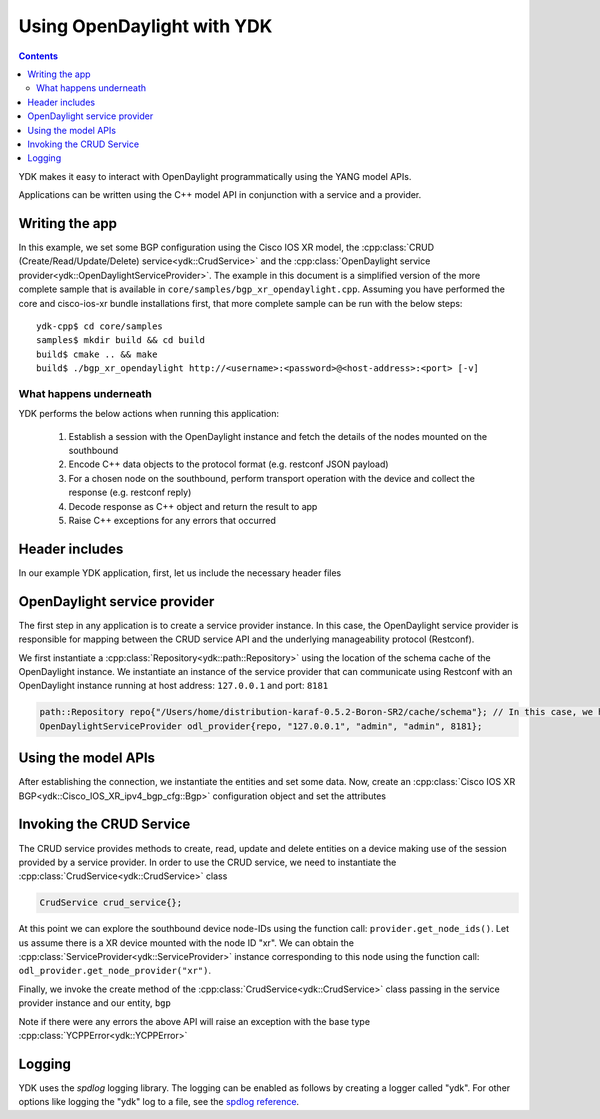 Using OpenDaylight with YDK
============================
.. contents::

YDK makes it easy to interact with OpenDaylight programmatically using the YANG model APIs.

Applications can be written using the C++ model API in conjunction with a service and a provider.

Writing the app
----------------

In this example, we set some BGP configuration using the Cisco IOS XR model, the :cpp:class:`CRUD (Create/Read/Update/Delete) service<ydk::CrudService>` and the :cpp:class:`OpenDaylight service provider<ydk::OpenDaylightServiceProvider>`. The example in this document is a simplified version of the more complete sample that is available in ``core/samples/bgp_xr_opendaylight.cpp``. Assuming you have performed the core and cisco-ios-xr bundle installations first, that more complete sample can be run with the below steps::

  ydk-cpp$ cd core/samples
  samples$ mkdir build && cd build
  build$ cmake .. && make
  build$ ./bgp_xr_opendaylight http://<username>:<password>@<host-address>:<port> [-v]

What happens underneath
~~~~~~~~~~~~~~~~~~~~~~~~
YDK performs the below actions when running this application:

 1. Establish a session with the OpenDaylight instance and fetch the details of the nodes mounted on the southbound
 2. Encode C++ data objects to the protocol format (e.g. restconf JSON payload)
 3. For a chosen node on the southbound, perform transport operation with the device and collect the response (e.g. restconf reply)
 4. Decode response as C++ object and return the result to app
 5. Raise C++ exceptions for any errors that occurred

Header includes
----------------------
In our example YDK application, first, let us include the necessary header files

.. code-block:: c++
 :linenos:

 #include <iostream>
 #include <spdlog/spdlog.h>

 #include <ydk/crud_service.hpp>
 #include <ydk/path_api.hpp>
 #include <ydk/opendaylight_provider.hpp>
 #include <ydk/types.hpp>

 #include <ydk_cisco_ios_xr/Cisco_IOS_XR_ipv4_bgp_cfg.hpp>
 #include <ydk_cisco_ios_xr/Cisco_IOS_XR_ipv4_bgp_datatypes.hpp>

  // indicate the namespaces being used (optional)
  using namespace std;
  using namespace ydk;
  using namespace Cisco_IOS_XR_ipv4_bgp_cfg;
  using namespace Cisco_IOS_XR_ipv4_bgp_datatypes;

OpenDaylight service provider
------------------------------
The first step in any application is to create a service provider instance. In this case, the OpenDaylight service provider is responsible for mapping between the CRUD service API and the underlying manageability protocol (Restconf).

We first instantiate a :cpp:class:`Repository<ydk::path::Repository>` using the location of the schema cache of the OpenDaylight instance. We instantiate an instance of the service provider that can communicate using Restconf with an OpenDaylight instance running at host address: ``127.0.0.1`` and port: ``8181``

.. code-block:: c++

 path::Repository repo{"/Users/home/distribution-karaf-0.5.2-Boron-SR2/cache/schema"}; // In this case, we have a ODL boron instance with this schema cache location
 OpenDaylightServiceProvider odl_provider{repo, "127.0.0.1", "admin", "admin", 8181};


Using the model APIs
----------------------
After establishing the connection, we instantiate the entities and set some data. Now, create an :cpp:class:`Cisco IOS XR BGP<ydk::Cisco_IOS_XR_ipv4_bgp_cfg::Bgp>` configuration object and set the attributes

.. code-block:: c++
 :linenos:

 // Create BGP object
 auto bgp = make_unique<Bgp>();

 // BGP instance
 auto instance = make_unique<Bgp::Instance>();
 instance->instance_name = "test";
 auto instance_as = make_unique<Bgp::Instance::InstanceAs>();
 instance_as->as = 65001;
 auto four_byte_as = make_unique<Bgp::Instance::InstanceAs::FourByteAs>();
 four_byte_as->as = 65001;
 four_byte_as->bgp_running = Empty();

 // global address family
 auto global_af = make_unique<Bgp::Instance::InstanceAs::FourByteAs::DefaultVrf::Global::GlobalAfs::GlobalAf>();
 global_af->af_name = BgpAddressFamilyEnum::ipv4_unicast;
 global_af->enable = Empty();
 global_af->parent = four_byte_as->default_vrf->global->global_afs.get();
 four_byte_as->default_vrf->global->global_afs->global_af.push_back(move(global_af));

 // add the instance to the parent BGP object
 four_byte_as->parent = instance_as.get();
 instance_as->parent = instance.get();
 instance->parent = bgp.get();
 instance_as->four_byte_as.push_back(move(four_byte_as));
 instance->instance_as.push_back(move(instance_as));
 bgp->instance.push_back(move(instance));


Invoking the CRUD Service
---------------------------
The CRUD service provides methods to create, read, update and delete entities on a device making use of the session provided by a service provider.  In order to use the CRUD service, we need to instantiate the :cpp:class:`CrudService<ydk::CrudService>` class

.. code-block:: c++

 CrudService crud_service{};

At this point we can explore the southbound device node-IDs using the function call: ``provider.get_node_ids()``. Let us assume there is a XR device mounted with the node ID "xr". We can obtain the :cpp:class:`ServiceProvider<ydk::ServiceProvider>` instance corresponding to this node using the function call: ``odl_provider.get_node_provider("xr")``.

Finally, we invoke the create method of the :cpp:class:`CrudService<ydk::CrudService>` class passing in the service provider instance and our entity, ``bgp``

.. code-block:: c++
 :linenos:

 try
 {
   auto & provider = odl_provider.get_node_provider("xr");
   crud_service.create(provider, *bgp);
 }
 catch(YCPPError & e)
 {
   cerr << "Error details: " << e.what() << endl;
 }

Note if there were any errors the above API will raise an exception with the base type :cpp:class:`YCPPError<ydk::YCPPError>`

Logging
----------------------
YDK uses the `spdlog` logging library. The logging can be enabled as follows by creating a logger called "ydk". For other options like logging the "ydk" log to a file, see the `spdlog reference <https://github.com/gabime/spdlog#usage-example>`_.

.. code-block:: c++
 :linenos:

 if(verbose)
 {
   auto console = spdlog::stdout_color_mt("ydk");
 }
